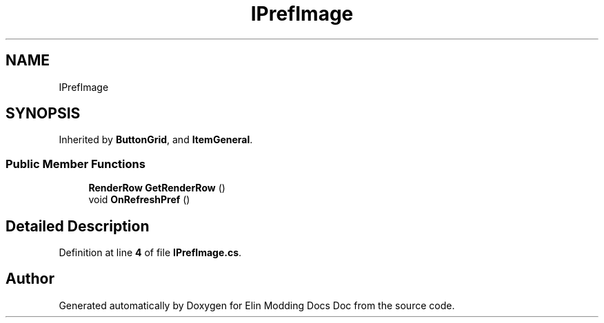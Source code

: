 .TH "IPrefImage" 3 "Elin Modding Docs Doc" \" -*- nroff -*-
.ad l
.nh
.SH NAME
IPrefImage
.SH SYNOPSIS
.br
.PP
.PP
Inherited by \fBButtonGrid\fP, and \fBItemGeneral\fP\&.
.SS "Public Member Functions"

.in +1c
.ti -1c
.RI "\fBRenderRow\fP \fBGetRenderRow\fP ()"
.br
.ti -1c
.RI "void \fBOnRefreshPref\fP ()"
.br
.in -1c
.SH "Detailed Description"
.PP 
Definition at line \fB4\fP of file \fBIPrefImage\&.cs\fP\&.

.SH "Author"
.PP 
Generated automatically by Doxygen for Elin Modding Docs Doc from the source code\&.
